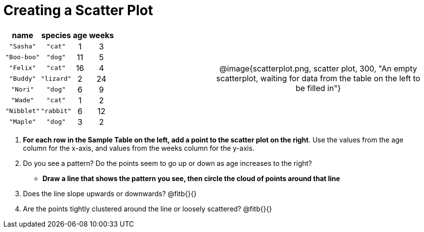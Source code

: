 = Creating a Scatter Plot

++++
<style>
#content .fitb{ line-height: 2; }
td.tableblock { padding: 0 !important; text-align: center; }
</style>
++++

[cols="<.^1a, >.^1a", header="none", stripes="none", frame="none", grid="none"]
|===
|
[%autowidth,options="header"]
!===
! name 			! species 	! age 	! weeks
! `"Sasha"` 	! `"cat"` 	!  1	!  3
! `"Boo-boo"` 	! `"dog"` 	! 11	!  5
! `"Felix"` 	! `"cat"` 	! 16	!  4
! `"Buddy"` 	! `"lizard"`!  2	! 24
! `"Nori"` 		! `"dog"` 	!  6	!  9
! `"Wade"` 		! `"cat"` 	!  1	!  2
! `"Nibblet"` 	! `"rabbit"`!  6	! 12
! `"Maple"` 	! `"dog"` 	!  3	!  2
!===


| @image{scatterplot.png, scatter plot, 300, "An empty scatterplot, waiting for data from the table on the left to be filled in"}
|===


. *For each row in the Sample Table on the left, add a point to the scatter plot on the right*. Use the values from the age column for the x-axis, and values from the weeks column for the y-axis.

. Do you see a pattern? Do the points seem to go up or down as age increases to the right?  

** *Draw a line that shows the pattern you see, then circle the cloud of points around that line*

. Does the line slope upwards or downwards? @fitb{}{}

. Are the points tightly clustered around the line or loosely scattered?  @fitb{}{}
